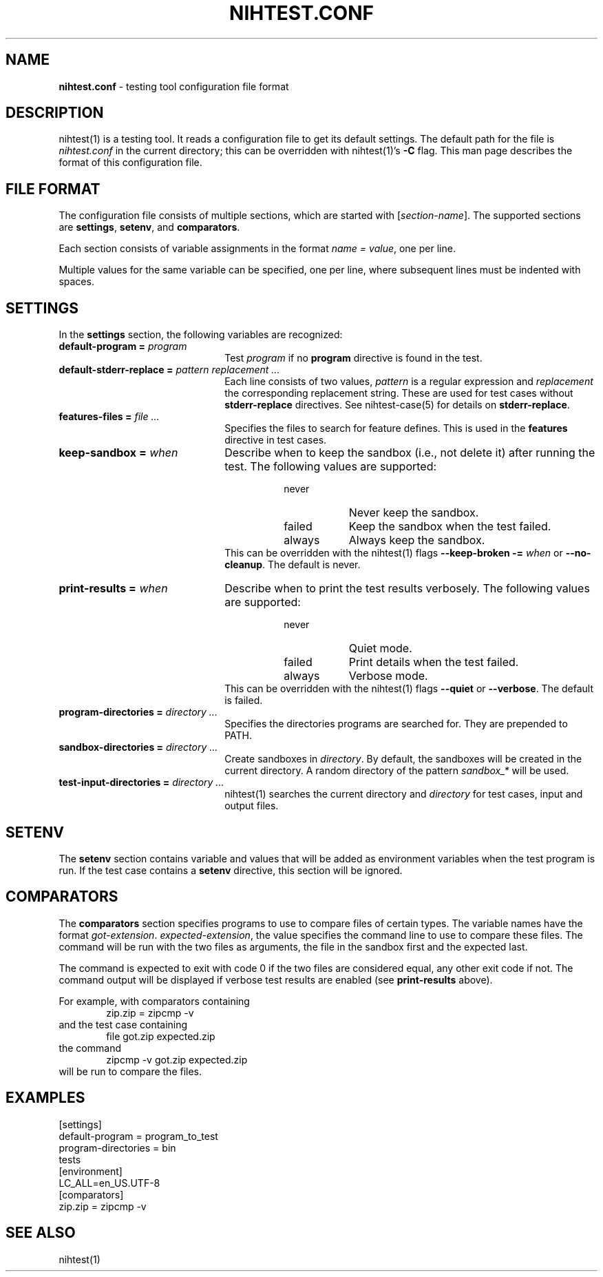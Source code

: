 .\" Automatically generated from an mdoc input file.  Do not edit.
.\" nihtest.conf.mdoc -- nihtest config file format
.\" Copyright (C) 2020-2023 Dieter Baron and Thomas Klausner
.\"
.\" This file is part of nihtest, a testing framework.
.\" The authors can be contacted at <nihtest@nih.at>
.\"
.\" Redistribution and use in source and binary forms, with or without
.\" modification, are permitted provided that the following conditions
.\" are met:
.\" 1. Redistributions of source code must retain the above copyright
.\"    notice, this list of conditions and the following disclaimer.
.\" 2. Redistributions in binary form must reproduce the above copyright
.\"    notice, this list of conditions and the following disclaimer in
.\"    the documentation and/or other materials provided with the
.\"    distribution.
.\" 3. The names of the authors may not be used to endorse or promote
.\"    products derived from this software without specific prior
.\"    written permission.
.\"
.\" THIS SOFTWARE IS PROVIDED BY THE AUTHORS ``AS IS'' AND ANY EXPRESS
.\" OR IMPLIED WARRANTIES, INCLUDING, BUT NOT LIMITED TO, THE IMPLIED
.\" WARRANTIES OF MERCHANTABILITY AND FITNESS FOR A PARTICULAR PURPOSE
.\" ARE DISCLAIMED.  IN NO EVENT SHALL THE AUTHORS BE LIABLE FOR ANY
.\" DIRECT, INDIRECT, INCIDENTAL, SPECIAL, EXEMPLARY, OR CONSEQUENTIAL
.\" DAMAGES (INCLUDING, BUT NOT LIMITED TO, PROCUREMENT OF SUBSTITUTE
.\" GOODS OR SERVICES; LOSS OF USE, DATA, OR PROFITS; OR BUSINESS
.\" INTERRUPTION) HOWEVER CAUSED AND ON ANY THEORY OF LIABILITY, WHETHER
.\" IN CONTRACT, STRICT LIABILITY, OR TORT (INCLUDING NEGLIGENCE OR
.\" OTHERWISE) ARISING IN ANY WAY OUT OF THE USE OF THIS SOFTWARE, EVEN
.\" IF ADVISED OF THE POSSIBILITY OF SUCH DAMAGE.
.\"
.TH "NIHTEST.CONF" "5" "June 9, 2023" "NiH" "File Formats Manual"
.nh
.if n .ad l
.SH "NAME"
\fBnihtest.conf\fR
\- testing tool configuration file format
.SH "DESCRIPTION"
nihtest(1)
is a testing tool.
It reads a configuration file to get its default settings.
The default path for the file is
\fInihtest.conf\fR
in the current directory; this can be overridden with
nihtest(1)'s
\fB\-C\fR
flag.
This man page describes the format of this configuration file.
.SH "FILE FORMAT"
The configuration file consists of multiple sections, which are started with
[\fIsection-name\fR].
The supported sections are
\fBsettings\fR,
\fBsetenv\fR,
and
\fBcomparators\fR.
.PP
Each section consists of variable assignments in the format
\fIname =\fR
\fIvalue\fR,
one per line.
.PP
Multiple values for the same variable can be specified, one per line, where subsequent lines must be indented with spaces.
.SH "SETTINGS"
In the
\fBsettings\fR
section, the following variables are recognized:
.TP 22n
\fBdefault-program =\fR \fIprogram\fR
Test
\fIprogram\fR
if no
\fBprogram\fR
directive is found in the test.
.TP 22n
\fBdefault-stderr-replace =\fR \fIpattern replacement ...\fR
Each line consists of two values,
\fIpattern\fR
is a regular expression and
\fIreplacement\fR
the corresponding replacement string.
These are used for test cases without
\fBstderr-replace\fR
directives.
See
nihtest-case(5)
for details on
\fBstderr-replace\fR.
.TP 22n
\fBfeatures-files =\fR \fIfile ...\fR
Specifies the files to search for feature defines.
This is used in the
\fBfeatures\fR
directive in test cases.
.TP 22n
\fBkeep-sandbox =\fR \fIwhen\fR
Describe when to keep the sandbox (i.e., not delete it) after running the test.
The following values are supported:
.RS 30n
.PD 0
.TP 8n
\fRnever\fR
Never keep the sandbox.
.TP 8n
\fRfailed\fR
Keep the sandbox when the test failed.
.TP 8n
\fRalways\fR
Always keep the sandbox.
.RE
.RS 22n
This can be overridden with the
nihtest(1)
flags
\fB\-\fR\fB\-keep-broken\fR \fB\-=\fR \fIwhen\fR
or
\fB\-\fR\fB\-no-cleanup\fR.
The default is
\fRnever\fR.
.RE
.PD
.TP 22n
\fBprint-results =\fR \fIwhen\fR
Describe when to print the test results verbosely.
The following values are supported:
.RS 30n
.PD 0
.TP 8n
\fRnever\fR
Quiet mode.
.TP 8n
\fRfailed\fR
Print details when the test failed.
.TP 8n
\fRalways\fR
Verbose mode.
.RE
.RS 22n
This can be overridden with the
nihtest(1)
flags
\fB\-\fR\fB\-quiet\fR
or
\fB\-\fR\fB\-verbose\fR.
The default is
\fRfailed\fR.
.RE
.PD
.TP 22n
\fBprogram-directories =\fR \fIdirectory ...\fR
Specifies the directories programs are searched for.
They are prepended to
\fRPATH\fR.
.TP 22n
\fBsandbox-directories =\fR \fIdirectory ...\fR
Create sandboxes in
\fIdirectory\fR.
By default, the sandboxes will be created in the current directory.
A random directory of the pattern
\fIsandbox_*\fR
will be used.
.TP 22n
\fBtest-input-directories =\fR \fIdirectory ...\fR
nihtest(1)
searches the current directory and
\fIdirectory\fR
for test cases, input and output files.
.SH "SETENV"
The
\fBsetenv\fR
section contains variable and values that will be added as environment variables when the test program is run.
If the test case contains a
\fBsetenv\fR
directive, this section will be ignored.
.SH "COMPARATORS"
The
\fBcomparators\fR
section specifies programs to use to compare files of certain types.
The variable names have the format
\fIgot-extension\fR. \fIexpected-extension\fR,
the value specifies the command line to use to compare these files.
The command will be run with the two files as arguments, the file in the sandbox first and the expected last.
.PP
The command is expected to exit with code 0 if the two files are considered equal, any other exit code if not.
The command output will be displayed if verbose test results are enabled (see
\fBprint-results\fR
above).
.PP
For example, with comparators containing
.RS 6n
zip.zip = zipcmp -v
.RE
and the test case containing
.RS 6n
file got.zip expected.zip
.RE
the command
.RS 6n
zipcmp -v got.zip expected.zip
.RE
will be run to compare the files.
.SH "EXAMPLES"
.nf
.RS 0n
[settings]
default-program = program_to_test
program-directories = bin
    tests
[environment]
LC_ALL=en_US.UTF-8
[comparators]
zip.zip = zipcmp -v
.RE
.fi
.SH "SEE ALSO"
nihtest(1)
